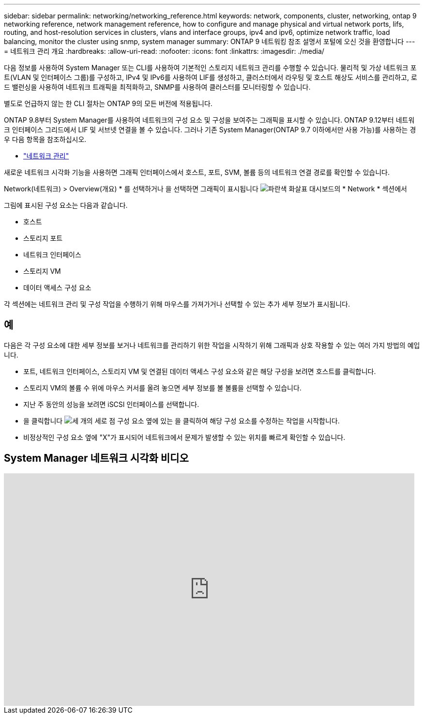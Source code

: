 ---
sidebar: sidebar 
permalink: networking/networking_reference.html 
keywords: network, components, cluster, networking, ontap 9 networking reference, network management reference, how to configure and manage physical and virtual network ports, lifs, routing, and host-resolution services in clusters, vlans and interface groups, ipv4 and ipv6, optimize network traffic, load balancing, monitor the cluster using snmp, system manager 
summary: ONTAP 9 네트워킹 참조 설명서 포털에 오신 것을 환영합니다 
---
= 네트워크 관리 개요
:hardbreaks:
:allow-uri-read: 
:nofooter: 
:icons: font
:linkattrs: 
:imagesdir: ./media/


[role="lead"]
다음 정보를 사용하여 System Manager 또는 CLI를 사용하여 기본적인 스토리지 네트워크 관리를 수행할 수 있습니다. 물리적 및 가상 네트워크 포트(VLAN 및 인터페이스 그룹)를 구성하고, IPv4 및 IPv6를 사용하여 LIF를 생성하고, 클러스터에서 라우팅 및 호스트 해상도 서비스를 관리하고, 로드 밸런싱을 사용하여 네트워크 트래픽을 최적화하고, SNMP를 사용하여 클러스터를 모니터링할 수 있습니다.

별도로 언급하지 않는 한 CLI 절차는 ONTAP 9의 모든 버전에 적용됩니다.

ONTAP 9.8부터 System Manager를 사용하여 네트워크의 구성 요소 및 구성을 보여주는 그래픽을 표시할 수 있습니다. ONTAP 9.12부터 네트워크 인터페이스 그리드에서 LIF 및 서브넷 연결을 볼 수 있습니다.
그러나 기존 System Manager(ONTAP 9.7 이하에서만 사용 가능)를 사용하는 경우 다음 항목을 참조하십시오.

* https://docs.netapp.com/us-en/ontap-sm-classic/online-help-96-97/concept_managing_network.html["네트워크 관리"^]


새로운 네트워크 시각화 기능을 사용하면 그래픽 인터페이스에서 호스트, 포트, SVM, 볼륨 등의 네트워크 연결 경로를 확인할 수 있습니다.

Network(네트워크) > Overview(개요) * 를 선택하거나 을 선택하면 그래픽이 표시됩니다 image:icon_arrow.gif["파란색 화살표"] 대시보드의 * Network * 섹션에서

그림에 표시된 구성 요소는 다음과 같습니다.

* 호스트
* 스토리지 포트
* 네트워크 인터페이스
* 스토리지 VM
* 데이터 액세스 구성 요소


각 섹션에는 네트워크 관리 및 구성 작업을 수행하기 위해 마우스를 가져가거나 선택할 수 있는 추가 세부 정보가 표시됩니다.



== 예

다음은 각 구성 요소에 대한 세부 정보를 보거나 네트워크를 관리하기 위한 작업을 시작하기 위해 그래픽과 상호 작용할 수 있는 여러 가지 방법의 예입니다.

* 포트, 네트워크 인터페이스, 스토리지 VM 및 연결된 데이터 액세스 구성 요소와 같은 해당 구성을 보려면 호스트를 클릭합니다.
* 스토리지 VM의 볼륨 수 위에 마우스 커서를 올려 놓으면 세부 정보를 볼 볼륨을 선택할 수 있습니다.
* 지난 주 동안의 성능을 보려면 iSCSI 인터페이스를 선택합니다.
* 을 클릭합니다 image:icon_kabob.gif["세 개의 세로 점"] 구성 요소 옆에 있는 을 클릭하여 해당 구성 요소를 수정하는 작업을 시작합니다.
* 비정상적인 구성 요소 옆에 "X"가 표시되어 네트워크에서 문제가 발생할 수 있는 위치를 빠르게 확인할 수 있습니다.




== System Manager 네트워크 시각화 비디오

video::8yCC4ZcqBGw[youtube,width=848,height=480]